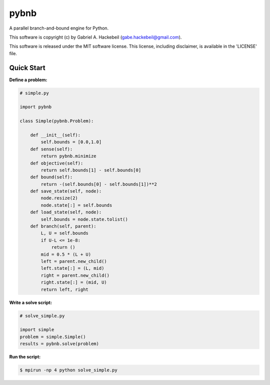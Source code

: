 pybnb
=====

.. image:: https://travis-ci.org/ghackebeil/pybnb.svg?branch=master
  :target: https://travis-ci.org/ghackebeil/pybnb
.. image::  https://ci.appveyor.com/api/projects/status/gfbrxja9v08rm7a2?svg=true
  :target: https://ci.appveyor.com/project/ghackebeil/pybnb
.. image:: https://codecov.io/gh/ghackebeil/pybnb/branch/master/graph/badge.svg
  :target: https://codecov.io/gh/ghackebeil/pybnb
.. image:: https://img.shields.io/pypi/v/pybnb.svg
  :target: https://pypi.python.org/pypi/pybnb/
.. image:: https://readthedocs.org/projects/pybnb/badge/?version=latest
  :target: http://pybnb.readthedocs.io/en/latest/?badge=latest
  :alt: Documentation Status

A parallel branch-and-bound engine for Python.

This software is copyright (c) by Gabriel A. Hackebeil (gabe.hackebeil@gmail.com).

This software is released under the MIT software license.
This license, including disclaimer, is available in the 'LICENSE' file.

Quick Start
-----------

**Define a problem:**

.. code:: python

  # simple.py

  import pybnb

  class Simple(pybnb.Problem):

      def __init__(self):
          self.bounds = [0.0,1.0]
      def sense(self):
          return pybnb.minimize
      def objective(self):
          return self.bounds[1] - self.bounds[0]
      def bound(self):
          return -(self.bounds[0] - self.bounds[1])**2
      def save_state(self, node):
          node.resize(2)
          node.state[:] = self.bounds
      def load_state(self, node):
          self.bounds = node.state.tolist()
      def branch(self, parent):
          L, U = self.bounds
          if U-L <= 1e-8:
              return ()
          mid = 0.5 * (L + U)
          left = parent.new_child()
          left.state[:] = (L, mid)
          right = parent.new_child()
          right.state[:] = (mid, U)
          return left, right

**Write a solve script:**

.. code:: python

  # solve_simple.py

  import simple
  problem = simple.Simple()
  results = pybnb.solve(problem)

**Run the script:**

.. code:: bash

  $ mpirun -np 4 python solve_simple.py
